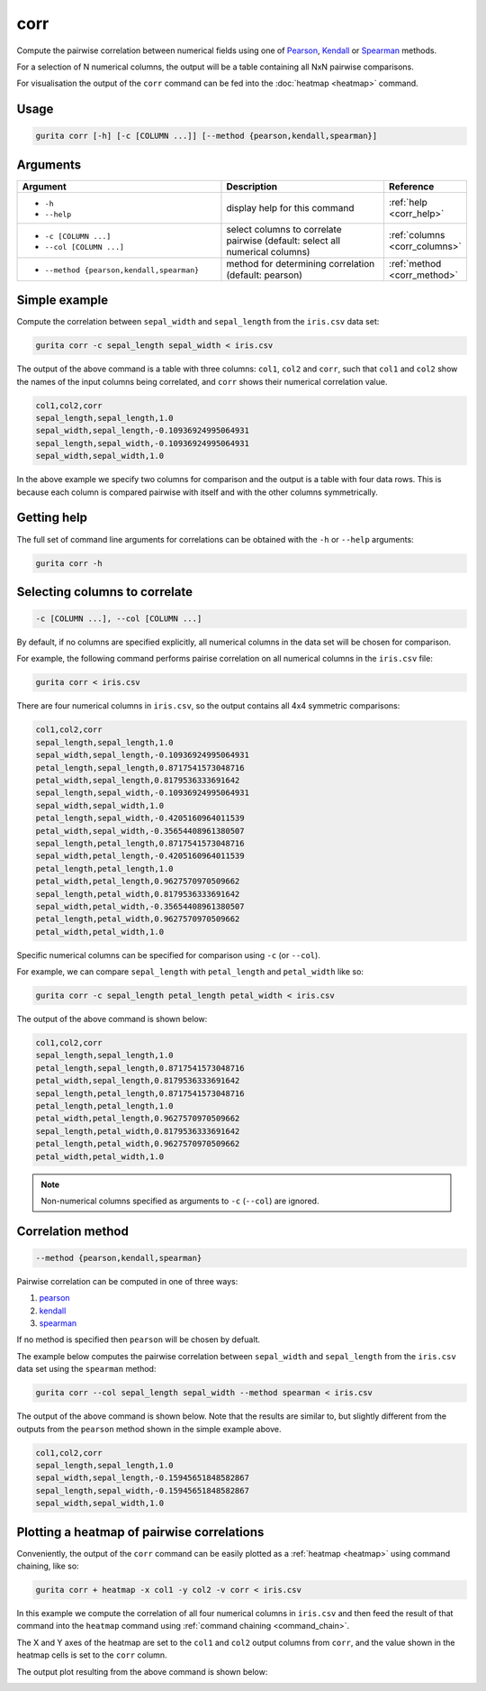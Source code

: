.. _corr:

corr
====

Compute the pairwise correlation between numerical fields using one of `Pearson <https://en.wikipedia.org/wiki/Pearson_correlation_coefficient>`_,
`Kendall <https://en.wikipedia.org/wiki/Kendall_rank_correlation_coefficient>`_ or
`Spearman <https://en.wikipedia.org/wiki/Spearman%27s_rank_correlation_coefficient>`_ methods.

For a selection of N numerical columns, the output will be a table containing all NxN pairwise comparisons.

For visualisation the output of the ``corr`` command can be fed into the :doc:`heatmap <heatmap>` command. 

Usage
-----

.. code-block:: bash

   gurita corr [-h] [-c [COLUMN ...]] [--method {pearson,kendall,spearman}] 

Arguments
---------

.. list-table::
   :widths: 25 20 10
   :header-rows: 1
   :class: tight-table

   * - Argument
     - Description
     - Reference
   * - * ``-h``
       * ``--help``
     - display help for this command
     - :ref:`help <corr_help>`
   * - * ``-c [COLUMN ...]``
       * ``--col [COLUMN ...]``
     - select columns to correlate pairwise (default: select all numerical columns) 
     - :ref:`columns <corr_columns>`
   * - * ``--method {pearson,kendall,spearman}``
     - method for determining correlation (default: pearson) 
     - :ref:`method <corr_method>`


Simple example
--------------

Compute the correlation between ``sepal_width`` and ``sepal_length`` from the ``iris.csv`` data set:

.. code-block:: text

    gurita corr -c sepal_length sepal_width < iris.csv 

The output of the above command is a table with three columns: ``col1``, ``col2`` and ``corr``, such that ``col1`` and ``col2`` show the names of the
input columns being correlated, and ``corr`` shows their numerical correlation value.

.. code-block:: text

    col1,col2,corr
    sepal_length,sepal_length,1.0
    sepal_width,sepal_length,-0.10936924995064931
    sepal_length,sepal_width,-0.10936924995064931
    sepal_width,sepal_width,1.0

In the above example we specify two columns for comparison and the output is a table with four data rows. This is because each column is compared pairwise with itself and with the other columns symmetrically. 

.. _corr_help:

Getting help
------------

The full set of command line arguments for correlations can be obtained with the ``-h`` or ``--help``
arguments:

.. code-block:: text

    gurita corr -h

.. _corr_columns:

Selecting columns to correlate 
------------------------------

.. code-block::

  -c [COLUMN ...], --col [COLUMN ...]

By default, if no columns are specified explicitly, all numerical columns in the data set will be chosen for comparison.

For example, the following command performs pairise correlation on all numerical columns in the ``iris.csv`` file:

.. code-block:: text

   gurita corr < iris.csv

There are four numerical columns in ``iris.csv``, so the output contains all 4x4 symmetric comparisons:

.. code-block:: text

    col1,col2,corr
    sepal_length,sepal_length,1.0
    sepal_width,sepal_length,-0.10936924995064931
    petal_length,sepal_length,0.8717541573048716
    petal_width,sepal_length,0.8179536333691642
    sepal_length,sepal_width,-0.10936924995064931
    sepal_width,sepal_width,1.0
    petal_length,sepal_width,-0.4205160964011539
    petal_width,sepal_width,-0.35654408961380507
    sepal_length,petal_length,0.8717541573048716
    sepal_width,petal_length,-0.4205160964011539
    petal_length,petal_length,1.0
    petal_width,petal_length,0.9627570970509662
    sepal_length,petal_width,0.8179536333691642
    sepal_width,petal_width,-0.35654408961380507
    petal_length,petal_width,0.9627570970509662
    petal_width,petal_width,1.0

Specific numerical columns can be specified for comparison using ``-c`` (or ``--col``).

For example, we can compare ``sepal_length`` with ``petal_length`` and ``petal_width`` like so:

.. code-block:: text

   gurita corr -c sepal_length petal_length petal_width < iris.csv

The output of the above command is shown below:

.. code-block:: text

    col1,col2,corr
    sepal_length,sepal_length,1.0
    petal_length,sepal_length,0.8717541573048716
    petal_width,sepal_length,0.8179536333691642
    sepal_length,petal_length,0.8717541573048716
    petal_length,petal_length,1.0
    petal_width,petal_length,0.9627570970509662
    sepal_length,petal_width,0.8179536333691642
    petal_length,petal_width,0.9627570970509662
    petal_width,petal_width,1.0

.. note::

   Non-numerical columns specified as arguments to ``-c`` (``--col``) are ignored. 

.. _corr_method:

Correlation method
------------------

.. code-block::

   --method {pearson,kendall,spearman}  

Pairwise correlation can be computed in one of three ways:

1. `pearson <https://en.wikipedia.org/wiki/Pearson_correlation_coefficient>`_
2. `kendall <https://en.wikipedia.org/wiki/Kendall_rank_correlation_coefficient>`_
3. `spearman <https://en.wikipedia.org/wiki/Spearman%27s_rank_correlation_coefficient>`_

If no method is specified then ``pearson`` will be chosen by defualt.

The example below computes the pairwise correlation between ``sepal_width`` and ``sepal_length`` from the ``iris.csv`` data set using the ``spearman`` method:

.. code-block:: text

    gurita corr --col sepal_length sepal_width --method spearman < iris.csv

The output of the above command is shown below. Note that the results are similar to, but slightly different from the outputs from the ``pearson`` method
shown in the simple example above.

.. code-block:: text

    col1,col2,corr
    sepal_length,sepal_length,1.0
    sepal_width,sepal_length,-0.15945651848582867
    sepal_length,sepal_width,-0.15945651848582867
    sepal_width,sepal_width,1.0

.. _corr_heatmap:

Plotting a heatmap of pairwise correlations
-------------------------------------------

Conveniently, the output of the ``corr`` command can be easily plotted as a :ref:`heatmap <heatmap>` using command chaining, like so:

.. code-block:: text

    gurita corr + heatmap -x col1 -y col2 -v corr < iris.csv  

In this example we compute the correlation of all four numerical columns in ``iris.csv`` and then feed the result of that command into the ``heatmap`` command
using :ref:`command chaining <command_chain>`.

The X and Y axes of the heatmap are set to the ``col1`` and ``col2`` output columns from ``corr``, and the value shown in the heatmap cells is set to the ``corr`` column.

The output plot resulting from the above command is shown below: 

.. image:: ../images/heatmap.corr.png
       :width: 400px
       :height: 400px
       :align: center
       :alt: Heatmap showing the pairwise correlation of all numerical columns in the iris.csv file 
